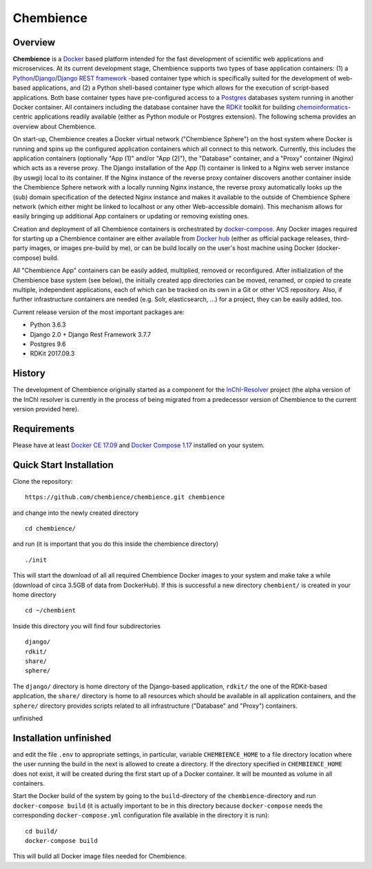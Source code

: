 Chembience
=======

Overview
--------

**Chembience** is a `Docker <https://docs.docker.com/>`_ based platform intended for the fast development of scientific
web applications and microservices. At its current development stage, Chembience supports two types of base application
containers: (1) a `Python <https://www.python.org/>`_/`Django <https://www.djangoproject.com/>`_/`Django REST framework <https://www.django-rest-framework.org/>`_
-based container type which is specifically suited for the development of web-based applications, and (2) a Python shell-based container type which allows
for the execution of script-based applications. Both base container types have pre-configured access to a `Postgres <https://www.postgresql.org/>`_ databases
system running in another Docker container. All containers including the database container have the `RDKit <http://www.rdkit.org/>`_  toolkit for building
`chemoinformatics <https://en.wikipedia.org/wiki/Cheminformatics>`_-centric applications readily available (either as
Python module or Postgres extension). The following schema provides an overview about Chembience.


.. image:: docs/_images/chembience.png


On start-up, Chembience creates a Docker virtual network ("Chembience Sphere") on the host system where Docker is running and spins
up the configured application containers which all connect to this network. Currently, this includes the application containers
(optionally "App (1)" and/or "App (2)"), the "Database" container, and a "Proxy" container (Nginx) which acts as a reverse proxy.
The Django installation of the App (1) container is linked to a Nginx web server instance (by uswgi) local to its container.
If the Nginx instance of the reverse proxy container discovers another container inside the Chembience Sphere network with
a locally running Nginx instance, the reverse proxy automatically looks up the (sub) domain specification of the detected Nginx
instance and makes it available to the outside of Chembience Sphere network (which either might be linked to localhost or any
other Web-accessible domain). This mechanism allows for easily bringing up additional App containers or updating or removing existing
ones.

Creation and deployment of all Chembience containers is orchestrated by `docker-compose <https://docs.docker.com/compose/>`_.
Any Docker images required for starting up a Chembience container are either available from `Docker hub <https://docs.docker.com/docker-hub/>`_
(either as official package releases, third-party images, or images pre-build by me), or can be build locally on the user's
host machine using Docker (docker-compose) build.

All "Chembience App" containers can be easily added, multiplied, removed or reconfigured. After initialization of
the Chembience base system (see below), the initially created app directories can be moved, renamed, or copied to create multiple,
independent applications, each of which can be tracked on its own in a Git or other VCS repository. Also, if further
infrastructure containers are needed (e.g. Solr, elasticsearch, ...) for a project, they can be easily added, too.

Current release version of the most important packages are:

* Python 3.6.3
* Django 2.0 + Django Rest Framework 3.7.7
* Postgres 9.6
* RDKit 2017.09.3


History
-------

The development of Chembience originally started as a component for the `InChI-Resolver <http://www.inchi-resolver.org/>`_
project (the alpha version of the InChI resolver is currently in the process of being migrated from a predecessor version
of Chembience to the current version provided here).


Requirements
------------

Please have at least `Docker CE 17.09 <https://docs.docker.com/engine/installation/>`_ and `Docker Compose 1.17 <https://docs.docker.com/compose/install/>`_ installed on your system.


Quick Start Installation
------------------------

Clone the repository::

    https://github.com/chembience/chembience.git chembience

and change into the newly created directory ::

    cd chembience/

and run (it is important that you do this inside the chembience directory) ::

    ./init

This will start the download of all all required Chembience Docker images to your system and make take a while (download
of circa 3.5GB of data from DockerHub). If this is successful a new directory ``chembient/`` is created in your
home directory ::

    cd ~/chembient

Inside this directory you will find four subdirectories ::

    django/
    rdkit/
    share/
    sphere/

The ``django/`` directory is home directory of the Django-based application, ``rdkit/`` the one of the RDKit-based
application, the ``share/`` directory is home to all resources which should be available in all application containers,
and the ``sphere/`` directory provides scripts related to all infrastructure ("Database" and "Proxy") containers.

unfinished

Installation unfinished
------------
and edit the file ``.env`` to appropriate settings, in particular, variable ``CHEMBIENCE_HOME`` to a file directory location where the user
running the build in the next is allowed to create a directory. If the directory specified in ``CHEMBIENCE_HOME`` does not exist, it will be
created during the first start up of a Docker container. It will be mounted as volume in all containers.

Start the Docker build of the system by going to the ``build``-directory of the ``chembience``-directory and run ``docker-compose build`` (it is
actually important to be in this directory because ``docker-compose`` needs the corresponding ``docker-compose.yml`` configuration file available in the
directory it is run)::

    cd build/
    docker-compose build

This will build all Docker image files needed for Chembience.


